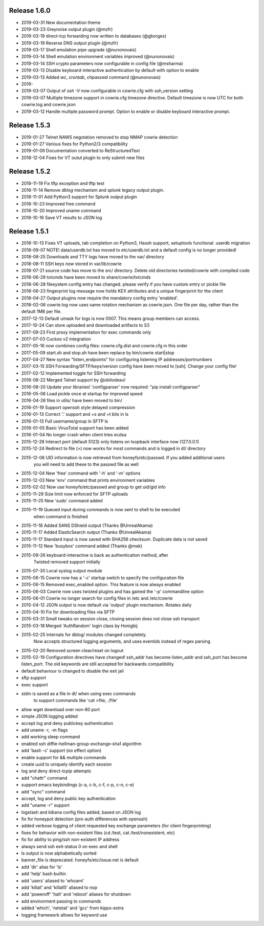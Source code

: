 Release 1.6.0
=============

* 2019-03-31 New documentation theme
* 2019-03-23 Greynoise output plugin (@mzfr)
* 2019-03-19 direct-tcp forwarding now written to databases (@gborges)
* 2019-03-19 Reverse DNS output plugin (@mzfr)
* 2019-03-17 Shell emulation pipe upgrade (@nunonovais)
* 2019-03-14 Shell emulation environment variables improved (@nunonovais)
* 2019-03-14 SSH crypto parameters now configurable in config file (@msharma)
* 2019-03-13 Disable keyboard-interactive authentication by default with option to enable
* 2019-03-13 Added `wc`, `crontab`, `chpasswd` command (@nunonovais)
* 2019-
* 2019-03-07 Output of `ssh -V` now configurable in cowrie.cfg with ssh_version setting
* 2019-03-07 Multiple timezone support in cowrie.cfg timezone directive. Default timezone is now UTC for both cowrie.log and cowrie.json
* 2019-03-12 Handle multiple password prompt. Option to enable or disable keyboard interactive prompt.

Release 1.5.3
=============

* 2019-01-27 Telnet NAWS negotation removed to stop NMAP cowrie detection
* 2019-01-27 Various fixes for Python2/3 compatibility
* 2019-01-09 Documentation converted to ReStructuredText
* 2018-12-04 Fixes for VT outut plugin to only submit new files

Release 1.5.2
=============

* 2018-11-19 Fix tftp exception and tftp test
* 2018-11-14 Remove `dblog` mechanism and `splunk` legacy output plugin.
* 2018-11-01 Add Python3 support for Splunk output plugin
* 2018-10-23 Improved free command
* 2018-10-20 Improved uname command
* 2018-10-16 Save VT results to JSON log

Release 1.5.1
=============

* 2018-10-13 Fixes VT uploads, tab completion on Python3, Hassh support, setuptools functional. userdb migration
* 2018-09-07 NOTE! data/userdb.txt has moved to etc/userdb.txt and a default config is no longer provided!
* 2018-08-25 Downloads and TTY logs have moved to the var/ directory
* 2018-08-11 SSH keys now stored in var/lib/cowrie
* 2018-07-21 source code has move to the src/ directory. Delete old directories twisted/cowrie with compiled code
* 2018-06-29 txtcmds have been moved to share/cowrie/txtcmds
* 2018-06-28 filesystem config entry has changed. please verify if you have custom entry or pickle file
* 2018-06-23 fingerprint log message now holds KEX attributes and a unique fingerprint for the client
* 2018-04-27 Output plugins now require the mandatory config entry 'enabled'.
* 2018-02-06 cowrie.log now uses same rotation mechanism as cowrie.json. One file per day, rather than the default 1MB per file.
* 2017-12-13 Default umask for logs is now 0007. This means group members can access.
* 2017-10-24 Can store uploaded and downloaded artifacts to S3
* 2017-09-23 First proxy implementation for exec commands only
* 2017-07-03 Cuckoo v2 integration
* 2017-05-16 now combines config files: cowrie.cfg.dist and cowrie.cfg in this order
* 2017-05-09 start.sh and stop.sh have been replace by bin/cowrie start|stop
* 2017-04-27 New syntax "listen_endpoints" for configuring listening IP addresses/portnumbers
* 2017-03-15 SSH Forwarding/SFTP/keys/version config have been moved to [ssh]. Change your config file!
* 2017-02-12 Implemented toggle for SSH forwarding
* 2016-08-22 Merged Telnet support by @obilodeau!
* 2016-08-20 Update your libraries! 'configparser' now required: "pip install configparser"
* 2016-05-06 Load pickle once at startup for improved speed
* 2016-04-28 files in utils/ have been moved to bin/
* 2016-01-19 Support openssh style delayed compression
* 2016-01-13 Correct '.' support and +s and +t bits in ls
* 2016-01-13 Full username/group in SFTP ls
* 2016-01-05 Basic VirusTotal support has been added
* 2016-01-04 No longer crash when client tries ecdsa
* 2015-12-28 Interact port (default 5123) only listens on loopback interface now (127.0.0.1)
* 2015-12-24 Redirect to file (>) now works for most commands and is logged in dl/ directory
* 2015-12-06 UID information is now retrieved from honeyfs/etc/passwd. If you added additional users
             you will need to add these to the passwd file as well
* 2015-12-04 New 'free' command with '-h' and '-m' options
* 2015-12-03 New 'env' command that prints environment variables
* 2015-02-02 Now use honeyfs/etc/passwd and group to get uid/gid info
* 2015-11-29 Size limit now enforced for SFTP uploads
* 2015-11-25 New 'sudo' command added
* 2015-11-19 Queued input during commands is now sent to shell to be executed
             when command is finished
* 2015-11-18 Added SANS DShield output (Thanks @UnrealAkama)
* 2015-11-17 Added ElasticSearch output (Thanks @UnrealAkama)
* 2015-11-17 Standard input is now saved with SHA256 checksum. Duplicate data is not saved
* 2015-11-12 New 'busybox' command added (Thanks @mak)
* 2015-09-26 keyboard-interactive is back as authentication method, after
             Twisted removed support initially
* 2015-07-30 Local syslog output module
* 2015-06-15 Cowrie now has a '-c' startup switch to specify the configuration file
* 2015-06-15 Removed exec_enabled option. This feature is now always enabled
* 2015-06-03 Cowrie now uses twisted plugins and has gained the '-p' commandline option
* 2015-06-01 Cowrie no longer search for config files in /etc and /etc/cowrie
* 2015-04-12 JSON output is now default via 'output' plugin mechanism. Rotates daily
* 2015-04-10 Fix for downloading files via SFTP
* 2015-03-31 Small tweaks on session close, closing session does not close ssh transport
* 2015-03-18 Merged 'AuthRandom' login class by Honigbij
* 2015-02-25 Internals for dblog/ modules changed completely.
             Now accepts structured logging arguments, and uses eventids instead of regex parsing
* 2015-02-20 Removed screen clear/reset on logout
* 2015-02-19 Configuration directives have changed! ssh_addr has become listen_addr and ssh_port has become listen_port. The old keywords are still accepted for backwards compatibility

* default behaviour is changed to disable the exit jail
* sftp support
* exec support
* stdin is saved as a file in dl/ when using exec commands
    to support commands like 'cat >file; ./file'
* allow wget download over non-80 port
* simple JSON logging added
* accept log and deny publickey authentication
* add uname -r, -m flags
* add working sleep command
* enabled ssh diffie-hellman-group-exchange-sha1 algorithm
* add 'bash -c' support (no effect option)
* enable support for && multiple commands
* create uuid to uniquely identify each session
* log and deny direct-tcpip attempts
* add "chattr" command
* support emacs keybindings (c-a, c-b, c-f, c-p, c-n, c-e)
* add "sync" command
* accept, log and deny public key authentication
* add "uname -r" support
* logstash and kibana config files added, based on JSON log
* fix for honeypot detection (pre-auth differences with openssh)
* added verbose logging of client requested key exchange parameters (for client fingerprinting)
* fixes for behavior with non-existent files (cd /test, cat /test/nonexistent, etc)
* fix for ability to ping/ssh non-existent IP address
* always send ssh exit-status 0 on exec and shell
* ls output is now alphabetically sorted
* banner_file is deprecated. honeyfs/etc/issue.net is default
* add 'dir' alias for 'ls'
* add 'help' bash builtin
* add 'users' aliased to 'whoami'
* add 'killall' and 'killall5' aliased to nop
* add 'poweroff' 'halt' and 'reboot' aliases for shutdown
* add environment passing to commands
* added 'which', 'netstat' and 'gcc' from kippo-extra
* logging framework allows for keyword use
